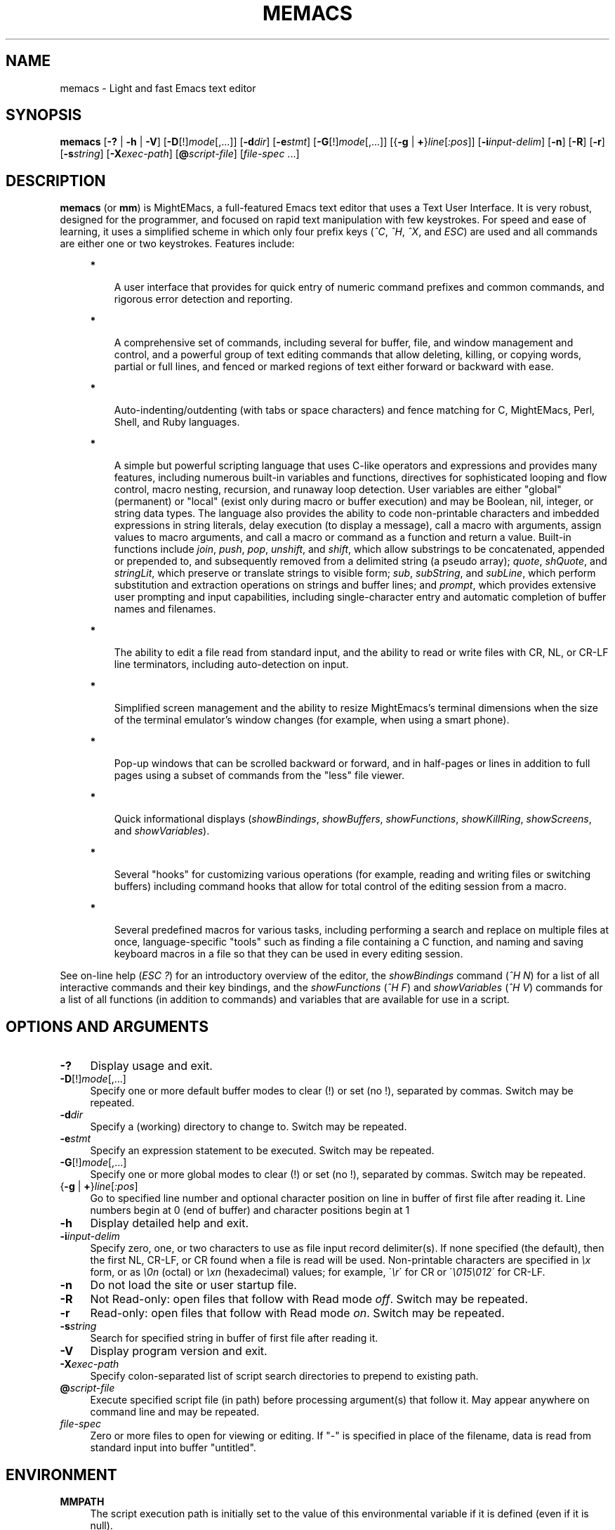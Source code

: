 .\" Standard preamble:
.\" ========================================================================
.de Sh \" Subsection heading
.br
.if t .Sp
.ne 5
.PP
\fB\\$1\fR
.PP
..
.de Sp \" Vertical space (when we can't use .PP)
.if t .sp .5v
.if n .sp
..
.de Bb \" Begin bullet item
.if t .sp .5v
.if n .sp
\fB*\fR
.in +.32i
.sp -1
..
.de Lb \" Begin list item
.if t .sp .5v
.if n .sp
\\$1
.in +.32i
.sp -1
..
.de Le \" End (bullet or) list item
.in
..
.de Vb \" Begin verbatim text
.ft CW
.nf
.ne \\$1
..
.de Ve \" End verbatim text
.ft R
.fi
..
.\" Set up some character translations and predefined strings.  \*(-- will
.\" give an unbreakable dash, \*(PI will give pi, \*(L" will give a left
.\" double quote, and \*(R" will give a right double quote.  \*(C+ will
.\" give a nicer C++.  Capital omega is used to do unbreakable dashes and
.\" therefore won't be available.  \*(C` and \*(C' expand to `' in nroff,
.\" nothing in troff, for use with C<>.
.tr \(*W-
.ds C+ C\v'-.1v'\h'-1p'\s-2+\h'-1p'+\s0\v'.1v'\h'-1p'
.ie n \{\
.    ds -- \(*W-
.    ds PI pi
.    if (\n(.H=4u)&(1m=24u) .ds -- \(*W\h'-12u'\(*W\h'-12u'-\" diablo 10 pitch
.    if (\n(.H=4u)&(1m=20u) .ds -- \(*W\h'-12u'\(*W\h'-8u'-\"  diablo 12 pitch
.    ds L" ""
.    ds R" ""
.    ds C` ""
.    ds C' ""
'br\}
.el\{\
.    ds -- \|\(em\|
.    ds PI \(*p
.    ds L" ``
.    ds R" ''
'br\}
.\"
.\" Escape single quotes in literal strings from groff's Unicode transform.
.ie \n(.g .ds Aq \(aq
.el       .ds Aq '
.\"
.\" Accent mark definitions (@(#)ms.acc 1.5 88/02/08 SMI; from UCB 4.2).
.\" Fear.  Run.  Save yourself.  No user-serviceable parts.
.    \" fudge factors for nroff and troff
.if n \{\
.    ds #H 0
.    ds #V .8m
.    ds #F .3m
.    ds #[ \f1
.    ds #] \fP
.\}
.if t \{\
.    ds #H ((1u-(\\\\n(.fu%2u))*.13m)
.    ds #V .6m
.    ds #F 0
.    ds #[ \&
.    ds #] \&
.\}
.    \" simple accents for nroff and troff
.if n \{\
.    ds ' \&
.    ds ` \&
.    ds ^ \&
.    ds , \&
.    ds ~ ~
.    ds /
.\}
.if t \{\
.    ds ' \\k:\h'-(\\n(.wu*8/10-\*(#H)'\'\h"|\\n:u"
.    ds ` \\k:\h'-(\\n(.wu*8/10-\*(#H)'\`\h'|\\n:u'
.    ds ^ \\k:\h'-(\\n(.wu*10/11-\*(#H)'^\h'|\\n:u'
.    ds , \\k:\h'-(\\n(.wu*8/10)',\h'|\\n:u'
.    ds ~ \\k:\h'-(\\n(.wu-\*(#H-.1m)'~\h'|\\n:u'
.    ds / \\k:\h'-(\\n(.wu*8/10-\*(#H)'\z\(sl\h'|\\n:u'
.\}
.    \" troff and (daisy-wheel) nroff accents
.ds : \\k:\h'-(\\n(.wu*8/10-\*(#H+.1m+\*(#F)'\v'-\*(#V'\z.\h'.2m+\*(#F'.\h'|\\n:u'\v'\*(#V'
.ds 8 \h'\*(#H'\(*b\h'-\*(#H'
.ds o \\k:\h'-(\\n(.wu+\w'\(de'u-\*(#H)/2u'\v'-.3n'\*(#[\z\(de\v'.3n'\h'|\\n:u'\*(#]
.ds d- \h'\*(#H'\(pd\h'-\w'~'u'\v'-.25m'\f2\(hy\fP\v'.25m'\h'-\*(#H'
.ds D- D\\k:\h'-\w'D'u'\v'-.11m'\z\(hy\v'.11m'\h'|\\n:u'
.ds th \*(#[\v'.3m'\s+1I\s-1\v'-.3m'\h'-(\w'I'u*2/3)'\s-1o\s+1\*(#]
.ds Th \*(#[\s+2I\s-2\h'-\w'I'u*3/5'\v'-.3m'o\v'.3m'\*(#]
.ds ae a\h'-(\w'a'u*4/10)'e
.ds Ae A\h'-(\w'A'u*4/10)'E
.    \" corrections for vroff
.if v .ds ~ \\k:\h'-(\\n(.wu*9/10-\*(#H)'\s-2\u~\d\s+2\h'|\\n:u'
.if v .ds ^ \\k:\h'-(\\n(.wu*10/11-\*(#H)'\v'-.4m'^\v'.4m'\h'|\\n:u'
.    \" for low resolution devices (crt and lpr)
.if \n(.H>23 .if \n(.V>19 \
\{\
.    ds : e
.    ds 8 ss
.    ds o a
.    ds d- d\h'-1'\(ga
.    ds D- D\h'-1'\(hy
.    ds th \o'bp'
.    ds Th \o'LP'
.    ds ae ae
.    ds Ae AE
.\}
.rm #[ #] #H #V #F C
.\" ========================================================================
.\"
.TH MEMACS 1 "2015-08-15" "memacs 8.0.0" "MightEMacs Documentation"
.\" For nroff, turn off justification.  Always turn off hyphenation; it makes
.\" way too many mistakes in technical documents.
.if n .ad l
.nh
.SH "NAME"
memacs \- Light and fast Emacs text editor
.SH "SYNOPSIS"
\&\fBmemacs\fR [\fB\-?\fR | \fB\-h\fR | \fB\-V\fR] [\fB\-D\fR[!]\fImode\fR[,...]] [\fB\-d\fIdir\fR] [\fB\-e\fR\fIstmt\fR]
[\fB\-G\fR[!]\fImode\fR[,...]] [{\fB\-g\fR | \fB+\fR}\fIline\fR[\fI:pos\fR]] [\fB\-i\fR\fIinput\-delim\fR]
[\fB\-n\fR] [\fB\-R\fR] [\fB\-r\fR] [\fB\-s\fR\fIstring\fR] [\fB\-X\fR\fIexec\-path\fR] [\fB@\fR\fIscript-file\fR]
[\fIfile\-spec\fR ...]
.SH "DESCRIPTION"
\&\fBmemacs\fR (or \fBmm\fR) is MightEMacs, a full-featured Emacs text editor that uses a Text User Interface.
It is very robust, designed for the programmer, and focused on rapid text manipulation with few
keystrokes.  For speed and ease of learning, it uses a simplified scheme in which only four prefix keys
(\fI^C\fR, \fI^H\fR, \fI^X\fR, and \fIESC\fR) are used and all commands are either one or two keystrokes.  Features include:
.in +.4i
.Bb
A user interface that provides for quick entry of numeric command prefixes and common commands,
and rigorous error detection and reporting.
.Le
.Bb
A comprehensive set of commands, including several for buffer, file, and window management and control,
and a powerful group of text editing commands that allow deleting, killing,
or copying words, partial or full lines, and fenced or marked regions of text either forward or backward with ease.
.Le
.Bb
Auto-indenting/outdenting (with tabs or space characters)
and fence matching for C, MightEMacs, Perl, Shell, and Ruby languages.
.Le
.Bb
A simple but powerful scripting language that uses C-like operators and expressions and provides many features, including
numerous built-in variables and functions, directives for sophisticated looping and flow control,
macro nesting, recursion, and runaway loop detection.
User variables are either "global" (permanent) or "local" (exist only during
macro or buffer execution) and may be Boolean, nil, integer, or string data types.  The language also provides
the ability to code non-printable characters and imbedded expressions in string literals,
delay execution (to display a message), call a macro with arguments, assign values to macro arguments, and
call a macro or command as a function and return a value.
Built-in functions include \fIjoin\fR, \fIpush\fR, \fIpop\fR, \fIunshift\fR, and \fIshift\fR,
which allow substrings to be concatenated, appended or prepended to, and subsequently
removed from a delimited string (a pseudo array); \fIquote\fR, \fIshQuote\fR, and \fIstringLit\fR,
which preserve or translate strings to visible form; \fIsub\fR, \fIsubString\fR, and \fIsubLine\fR,
which perform substitution and extraction operations on strings and buffer lines;
and \fIprompt\fR, which provides extensive user prompting and input
capabilities, including single-character entry and automatic completion of buffer names and filenames.
.Le
.Bb
The ability to edit a file read from standard input, and the ability to
read or write files with CR, NL, or CR-LF line terminators, including auto-detection on input.
.Le
.Bb
Simplified screen management and the ability to resize
MightEmacs's terminal dimensions when the size of the terminal emulator's window changes (for example, when using a
smart phone).
.Le
.Bb
Pop-up windows that can be scrolled backward or forward, and in half-pages or lines in addition to full pages
using a subset of commands from the "less" file viewer.
.Le
.Bb
Quick informational displays (\fIshowBindings\fR, \fIshowBuffers\fR, \fIshowFunctions\fR, \fIshowKillRing\fR,
\fIshowScreens\fR, and \fIshowVariables\fR).
.Le
.Bb
Several "hooks" for customizing various operations (for example, reading and writing files or switching buffers)
including command hooks that allow for total control of the editing session from a macro.
.Le
.Bb
Several predefined macros for various tasks, including performing a search and replace on multiple files at once,
language-specific "tools" such as finding a file containing a C function, and naming and saving keyboard macros in a
file so that they can be used in every editing session.
.Le
.PP
See on-line help (\fIESC\fR \fI?\fR) for an introductory overview of the editor,
the \fIshowBindings\fR command (\fI^H\fR \fIN\fR) for a list of all interactive commands and their key bindings, and the
\fIshowFunctions\fR (\fI^H\fR \fIF\fR) and \fIshowVariables\fR (\fI^H\fR \fIV\fR) commands for a list of all functions
(in addition to commands) and variables that are available for use in a script.
.SH "OPTIONS AND ARGUMENTS"
.IP "\fB\-?\fR" 4
Display usage and exit.
.IP "\fB\-D\fR[!]\fImode\fR[,...]" 4
Specify one or more default buffer modes to clear (!) or set (no !), separated by commas.  Switch may be repeated.
.IP "\fB\-d\fR\fIdir\fR" 4
Specify a (working) directory to change to.  Switch may be repeated.
.IP "\fB\-e\fR\fIstmt\fR" 4
Specify an expression statement to be executed.  Switch may be repeated.
.IP "\fB\-G\fR[!]\fImode\fR[,...]" 4
Specify one or more global modes to clear (!) or set (no !), separated by commas.  Switch may be repeated.
.IP "{\fB\-g\fR | \fB+\fR}\fIline\fR[\fI:pos\fR]" 4
Go to specified line number and optional character position on line in buffer of first file after reading it.
Line numbers begin at 0 (end of buffer) and character positions begin at 1
.IP "\fB\-h\fR" 4
Display detailed help and exit.
.IP "\fB\-i\fR\fIinput\-delim\fR" 4
Specify zero, one, or two characters to use as file input record delimiter(s).  If none specified (the default),
then the first NL, CR-LF, or CR found when a file is read will be used.  Non-printable characters are specified in \fI\\x\fR
form, or as \fI\\0n\fR (octal) or \fI\\xn\fR (hexadecimal) values; for example, \'\fI\\r\fR\' for CR or
\'\fI\\015\\012\fR\' for CR-LF.
.IP "\fB\-n\fR" 4
Do not load the site or user startup file.
.IP "\fB\-R\fR" 4
Not Read-only: open files that follow with Read mode \fIoff\fR.  Switch may be repeated.
.IP "\fB\-r\fR" 4
Read-only: open files that follow with Read mode \fIon\fR.  Switch may be repeated.
.IP "\fB\-s\fR\fIstring\fR" 4
Search for specified string in buffer of first file after reading it.
.IP "\fB\-V\fR" 4
Display program version and exit.
.IP "\fB\-X\fR\fIexec\-path\fR" 4
Specify colon-separated list of script search directories to prepend to existing path.
.IP "\fB@\fR\fIscript-file\fR" 4
Execute specified script file (in path) before processing argument(s) that follow it.  May appear anywhere on
command line and may be repeated.
.IP "\fIfile\-spec\fR" 4
Zero or more files to open for viewing or editing.
If "\-" is specified in place of the filename, data is read from standard input into buffer "untitled".
.SH "ENVIRONMENT"
.\" .IP "\fB\s-1MMPATH\s0\fR" 4
.IP "\fBMMPATH\fR" 4
The script execution path is initially set to the value of this environmental variable if it is defined
(even if it is null).
.SH "NOTES"
All arguments are processed in the order given before any files are opened.
.Sp
Switches \fB\-g\fR and \fB+\fR are mutually exclusive with \fB\-s\fR.
.Sp
MightEMacs takes the following steps at startup to initialize its environment and prepare to enter interactive mode:
.Sp
.in +.4i
.Lb 1.
Buffer "untitled" is created and set as the current buffer.
.Le
.Lb 2.
The script execution path is initialized to ":/usr/local/etc/memacs.d:/usr/local/etc" or to the value of the MMPATH
environmental variable if it is defined.
.Le
.Lb 3.
If the -n switch was not specified,
the site startup file \fImemacs.mm\fR is searched for on the execution path and executed if found.
.Le
.Lb 4.
If the -n switch was not specified and the HOME environmental variable is defined,
the user startup file ".memacs" is searched for in the HOME directory (only), and executed if found.
.Le
.Lb 5.
Arguments on the command line (if any) are processed in order.  If any \fB@\fR\fIscript-file\fR argument is found,
the indicated file is searched for verbatim if the name contains a \fI/\fR; otherwise, it is searched for in
the directories in the current execution path (which may have been changed by a prior \fB-X\fR or \fB-e\fR switch).
In either case, the file with \fI.mm\fR appended is also searched for unless that extension is already present in
\fIscript-file\fR.
If the file is found, it is executed; otherwise, execution halts with a non-zero return code and error message.
Execution will also halt if a fatal error occurs or the editor is instructed to exit during execution
of a \fB-e\fR switch or a script.
.Le
.Lb 6.
If no exit was warranted from the previous step, the 'rd1st' global mode is enabled (the default), and
one or more files were specified to edit, the first one is read into a new buffer and buffer "untitled" is deleted.
.Le
.Lb 7.
Lastly, if the \fB-g\fR, \fB+\fR, or \fB-s\fR switch was specified, it is executed in the current buffer.
MightEMacs will then display the contents of the current window and prompt for a command.
.Le
.in -.4i
.Sp
In order for informational displays and prompts to be viewed without truncation, it is recommended that the terminal width be
at least 128 columns.
.SH "FILES"
.IP "\fI\s-1/usr/local/bin/memacs\s0\fR" 4
The MightEMacs executable.
.IP "\fI\s-1/usr/local/bin/mm\s0\fR" 4
Alternate MightEMacs executable.
.IP "\fI\s-1/usr/local/etc/memacs.mm\s0\fR" 4
.sp -1v
.IP "\fI\s-1/usr/local/etc/memacs.d/site.mm\s0\fR" 4
Standard and user-customizable site startup files.
.IP "\fI\s-1~/.memacs\s0\fR" 4
User startup file.
.IP "\fI\s-1/usr/local/etc/memacs.d/cTools.mm\s0\fR" 4
.sp -1v
.IP "\fI\s-1/usr/local/etc/memacs.d/memacsTools.mm\s0\fR" 4
.sp -1v
.IP "\fI\s-1/usr/local/etc/memacs.d/rubyTools.mm\s0\fR" 4
.sp -1v
.IP "\fI\s-1/usr/local/etc/memacs.d/toolbox.mm\s0\fR" 4
Files containing macros (tools) for editing C, MightEMacs, and Ruby source files and scripts.
Loaded automatically when a file with a \fI.c\fR or \fI.h\fR, \fI.mm\fR, or \fI.rb\fR extension
is opened for editing (via the \fIinitLang\fR macro in \fImemacs.mm\fR).
.IP "\fI\s-1/usr/local/etc/memacs.d/blockFormat.mm\s0\fR" 4
File containing macros for formatting line "blocks", which may be comments or numbered list items.
.IP "\fI\s-1/usr/local/etc/memacs.d/keyMacro.mm\s0\fR" 4
File containing macros for naming, saving, and retrieving keyboard macros across editing sessions.
.IP "\fI\s-1/usr/local/etc/memacs.d/memacs-help\s0\fR" 4
File displayed for help command (\fIESC\fR \fI?\fR, via the \fIgetHelp\fR macro in \fImemacs.mm\fR).
.SH "BUGS"
Due to the nature of how MightEMacs manages text, all lines are assumed to implicitly end with a line terminator, including
the last line in a buffer.  Consequently, the last character written from a non-empty buffer to a file will always be a
line terminator (usually a newline character) even if the file did not contain one when it was read.  This may be fixed in
a future version.
.Sp
To report bugs in the editor, please contact the author.  Bug reports should include a detailed description
along with information to reproduce.
.SH "SEE ALSO"
.Vb 1
\&memacs-guide(1), memacs-macros(1), less(1)
.Ve
.SH "AUTHOR"
MightEMacs is maintained by Richard W. Marinelli <italian389@yahoo.com>.  It is based on the MicroEMACS 3.12
text editor written by Daniel M. Lawrence, et al. in 1993 and has the same look and feel,
but it has been extensively rewritten, runs on Unix platforms exclusively, and little of the original code remains.  See
the \fIabout\fR command (\fI^H\fR \fIA\fR) for version, copyright, and build information.

